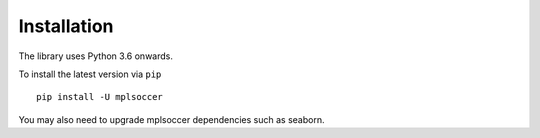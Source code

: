 ============
Installation
============

The library uses Python 3.6 onwards.

To install the latest version via ``pip`` ::

    pip install -U mplsoccer

You may also need to upgrade mplsoccer dependencies such as seaborn.
